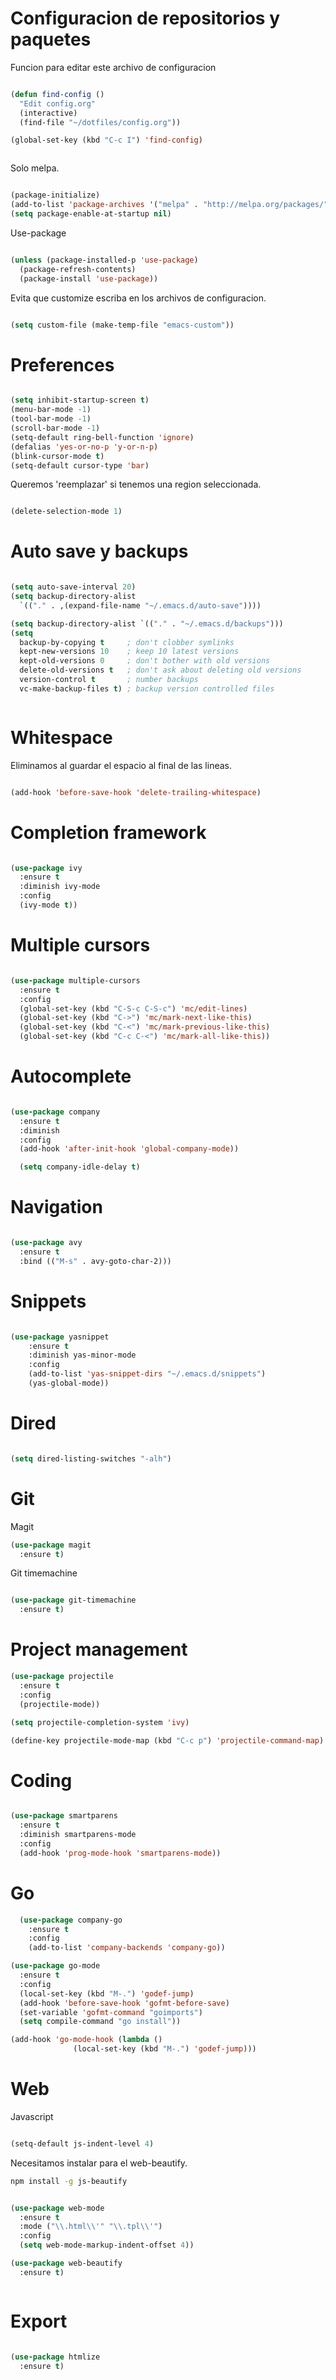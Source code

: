 
* Configuracion de repositorios y paquetes

Funcion para editar este archivo de configuracion

#+BEGIN_SRC emacs-lisp

  (defun find-config ()
    "Edit config.org"
    (interactive)
    (find-file "~/dotfiles/config.org"))

  (global-set-key (kbd "C-c I") 'find-config)


#+END_SRC

Solo melpa.

#+BEGIN_SRC emacs-lisp

  (package-initialize)
  (add-to-list 'package-archives '("melpa" . "http://melpa.org/packages/"))
  (setq package-enable-at-startup nil)

#+END_SRC

Use-package

#+BEGIN_SRC emacs-lisp

  (unless (package-installed-p 'use-package)
    (package-refresh-contents)
    (package-install 'use-package))

#+END_SRC

Evita que customize escriba en los archivos de configuracion.

#+BEGIN_SRC emacs-lisp

  (setq custom-file (make-temp-file "emacs-custom"))

#+END_SRC

* Preferences

#+BEGIN_SRC emacs-lisp

  (setq inhibit-startup-screen t)
  (menu-bar-mode -1)
  (tool-bar-mode -1)
  (scroll-bar-mode -1)
  (setq-default ring-bell-function 'ignore)
  (defalias 'yes-or-no-p 'y-or-n-p)
  (blink-cursor-mode t)
  (setq-default cursor-type 'bar)

#+END_SRC

Queremos 'reemplazar' si tenemos una region seleccionada.

#+BEGIN_SRC emacs-lisp

(delete-selection-mode 1)

#+END_SRC

* Auto save y backups

#+BEGIN_SRC emacs-lisp

  (setq auto-save-interval 20)
  (setq backup-directory-alist
	`(("." . ,(expand-file-name "~/.emacs.d/auto-save"))))

  (setq backup-directory-alist `(("." . "~/.emacs.d/backups")))
  (setq
    backup-by-copying t     ; don't clobber symlinks
    kept-new-versions 10    ; keep 10 latest versions
    kept-old-versions 0     ; don't bother with old versions
    delete-old-versions t   ; don't ask about deleting old versions
    version-control t       ; number backups
    vc-make-backup-files t) ; backup version controlled files


#+END_SRC

* Whitespace

Eliminamos al guardar el espacio al final de las lineas.

#+BEGIN_SRC emacs-lisp

  (add-hook 'before-save-hook 'delete-trailing-whitespace)

#+END_SRC

* Completion framework

#+BEGIN_SRC emacs-lisp

  (use-package ivy
    :ensure t
    :diminish ivy-mode
    :config
    (ivy-mode t))

#+END_SRC

* Multiple cursors

#+BEGIN_SRC emacs-lisp

  (use-package multiple-cursors
    :ensure t
    :config
    (global-set-key (kbd "C-S-c C-S-c") 'mc/edit-lines)
    (global-set-key (kbd "C->") 'mc/mark-next-like-this)
    (global-set-key (kbd "C-<") 'mc/mark-previous-like-this)
    (global-set-key (kbd "C-c C-<") 'mc/mark-all-like-this))

#+END_SRC

* Autocomplete

#+BEGIN_SRC emacs-lisp

  (use-package company
    :ensure t
    :diminish
    :config
    (add-hook 'after-init-hook 'global-company-mode))

    (setq company-idle-delay t)

#+END_SRC

* Navigation

  #+BEGIN_SRC emacs-lisp

  (use-package avy
    :ensure t
    :bind (("M-s" . avy-goto-char-2)))

  #+END_SRC

* Snippets

  #+BEGIN_SRC emacs-lisp

  (use-package yasnippet
      :ensure t
      :diminish yas-minor-mode
      :config
      (add-to-list 'yas-snippet-dirs "~/.emacs.d/snippets")
      (yas-global-mode))

  #+END_SRC

* Dired

#+BEGIN_SRC emacs-lisp

  (setq dired-listing-switches "-alh")

#+END_SRC

* Git

Magit

#+BEGIN_SRC emacs-lisp
  (use-package magit
    :ensure t)
#+END_SRC

Git timemachine

#+BEGIN_SRC emacs-lisp

  (use-package git-timemachine
    :ensure t)

#+END_SRC

* Project management

#+BEGIN_SRC emacs-lisp
  (use-package projectile
    :ensure t
    :config
    (projectile-mode))

  (setq projectile-completion-system 'ivy)

  (define-key projectile-mode-map (kbd "C-c p") 'projectile-command-map)

#+END_SRC

* Coding

#+BEGIN_SRC emacs-lisp

  (use-package smartparens
    :ensure t
    :diminish smartparens-mode
    :config
    (add-hook 'prog-mode-hook 'smartparens-mode))

#+END_SRC

* Go

#+BEGIN_SRC emacs-lisp
    (use-package company-go
      :ensure t
      :config
      (add-to-list 'company-backends 'company-go))

  (use-package go-mode
    :ensure t
    :config
    (local-set-key (kbd "M-.") 'godef-jump)
    (add-hook 'before-save-hook 'gofmt-before-save)
    (set-variable 'gofmt-command "goimports")
    (setq compile-command "go install"))

  (add-hook 'go-mode-hook (lambda ()
			    (local-set-key (kbd "M-.") 'godef-jump)))

#+END_SRC

* Web

Javascript

#+BEGIN_SRC emacs-lisp

  (setq-default js-indent-level 4)

#+END_SRC

Necesitamos instalar para el web-beautify.

#+BEGIN_SRC sh
  npm install -g js-beautify
#+END_SRC

#+BEGIN_SRC emacs-lisp

  (use-package web-mode
    :ensure t
    :mode ("\\.html\\'" "\\.tpl\\'")
    :config
    (setq web-mode-markup-indent-offset 4))

  (use-package web-beautify
    :ensure t)


#+END_SRC

* Export

#+BEGIN_SRC emacs-lisp

  (use-package htmlize
    :ensure t)

#+END_SRC
